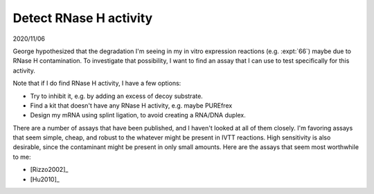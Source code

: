 ***********************
Detect RNase H activity
***********************

2020/11/06

George hypothesized that the degradation I'm seeing in my in vitro expression 
reactions (e.g. :expt:`66`) maybe due to RNase H contamination.  To investigate 
that possibility, I want to find an assay that I can use to test specifically 
for this activity.

Note that if I do find RNase H activity, I have a few options:

- Try to inhibit it, e.g. by adding an excess of decoy substrate.
- Find a kit that doesn't have any RNase H activity, e.g. maybe PUREfrex
- Design my mRNA using splint ligation, to avoid creating a RNA/DNA duplex.

There are a number of assays that have been published, and I haven't looked at 
all of them closely.  I'm favoring assays that seem simple, cheap, and robust 
to the whatever might be present in IVTT reactions.  High sensitivity is also 
desirable, since the contaminant might be present in only small amounts.  Here 
are the assays that seem most worthwhile to me:

- [Rizzo2002]_
- [Hu2010]_
